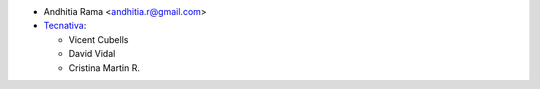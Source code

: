* Andhitia Rama <andhitia.r@gmail.com>

* `Tecnativa <https://www.tecnativa.com>`__:

  * Vicent Cubells
  * David Vidal
  * Cristina Martin R.
